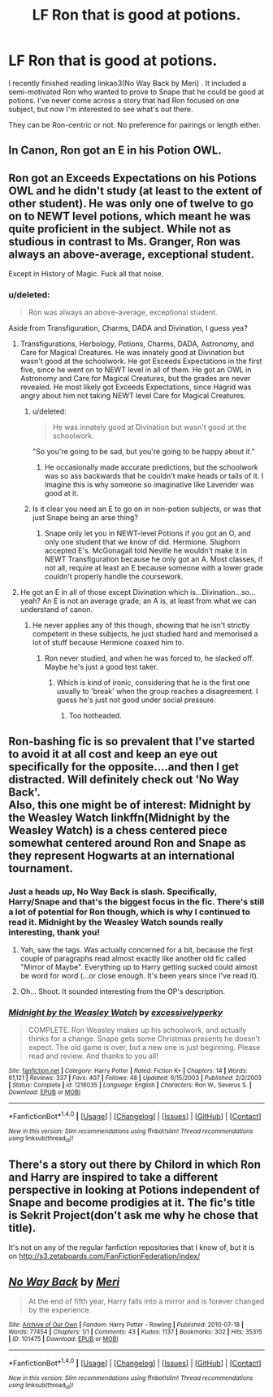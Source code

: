 #+TITLE: LF Ron that is good at potions.

* LF Ron that is good at potions.
:PROPERTIES:
:Author: yourdarklady
:Score: 6
:DateUnix: 1494960601.0
:DateShort: 2017-May-16
:FlairText: Request
:END:
I recently finished reading linkao3(No Way Back by Meri) . It included a semi-motivated Ron who wanted to prove to Snape that he could be good at potions. I've never come across a story that had Ron focused on one subject, but now I'm interested to see what's out there.

They can be Ron-centric or not. No preference for pairings or length either.


** In Canon, Ron got an E in his Potion OWL.
:PROPERTIES:
:Author: InquisitorCOC
:Score: 13
:DateUnix: 1494974350.0
:DateShort: 2017-May-17
:END:


** Ron got an Exceeds Expectations on his Potions OWL and he didn't study (at least to the extent of other student). He was only one of twelve to go on to NEWT level potions, which meant he was quite proficient in the subject. While not as studious in contrast to Ms. Granger, Ron was always an above-average, exceptional student.

Except in History of Magic. Fuck all that noise.
:PROPERTIES:
:Author: UnnamedNamesake
:Score: 10
:DateUnix: 1494984652.0
:DateShort: 2017-May-17
:END:

*** u/deleted:
#+begin_quote
  Ron was always an above-average, exceptional student.
#+end_quote

Aside from Transfiguration, Charms, DADA and Divination, I guess yea?
:PROPERTIES:
:Score: 3
:DateUnix: 1495003676.0
:DateShort: 2017-May-17
:END:

**** Transfigurations, Herbology, Potions, Charms, DADA, Astronomy, and Care for Magical Creatures. He was innately good at Divination but wasn't good at the schoolwork. He got Exceeds Expectations in the first five, since he went on to NEWT level in all of them. He got an OWL in Astronomy and Care for Magical Creatures, but the grades are never revealed. He most likely got Exceeds Expectations, since Hagrid was angry about him not taking NEWT level Care for Magical Creatures.
:PROPERTIES:
:Author: UnnamedNamesake
:Score: 2
:DateUnix: 1495017588.0
:DateShort: 2017-May-17
:END:

***** u/deleted:
#+begin_quote
  He was innately good at Divination but wasn't good at the schoolwork.
#+end_quote

"So you're going to be sad, but you're going to be happy about it."
:PROPERTIES:
:Score: 1
:DateUnix: 1495021059.0
:DateShort: 2017-May-17
:END:

****** He occasionally made accurate predictions, but the schoolwork was so ass backwards that he couldn't make heads or tails of it. I imagine this is why someone so imaginative like Lavender was good at it.
:PROPERTIES:
:Author: UnnamedNamesake
:Score: 1
:DateUnix: 1495023817.0
:DateShort: 2017-May-17
:END:


***** Is it clear you need an E to go on in non-potion subjects, or was that just Snape being an arse thing?
:PROPERTIES:
:Author: mikkelibob
:Score: 1
:DateUnix: 1495051982.0
:DateShort: 2017-May-18
:END:

****** Snape only let you in NEWT-level Potions if you got an O, and only one student that we know of did. Hermione. Slughorn accepted E's. McGonagall told Neville he wouldn't make it in NEWT Transfiguration because he only got an A. Most classes, if not all, require at least an E because someone with a lower grade couldn't properly handle the coursework.
:PROPERTIES:
:Author: UnnamedNamesake
:Score: 1
:DateUnix: 1495053081.0
:DateShort: 2017-May-18
:END:


**** He got an E in all of those except Divination which is...Divination...so...yeah? An E is not an average grade; an A is, at least from what we can understand of canon.
:PROPERTIES:
:Author: raddaya
:Score: 1
:DateUnix: 1495017716.0
:DateShort: 2017-May-17
:END:

***** He never applies any of this though, showing that he isn't strictly competent in these subjects, he just studied hard and memorised a lot of stuff because Hermione coaxed him to.
:PROPERTIES:
:Score: 1
:DateUnix: 1495021110.0
:DateShort: 2017-May-17
:END:

****** Ron never studied, and when he was forced to, he slacked off. Maybe he's just a good test taker.
:PROPERTIES:
:Author: UnnamedNamesake
:Score: 1
:DateUnix: 1495026269.0
:DateShort: 2017-May-17
:END:

******* Which is kind of ironic, considering that he is the first one usually to 'break' when the group reaches a disagreement. I guess he's just not good under social pressure.
:PROPERTIES:
:Score: 1
:DateUnix: 1495027334.0
:DateShort: 2017-May-17
:END:

******** Too hotheaded.
:PROPERTIES:
:Author: UnnamedNamesake
:Score: 1
:DateUnix: 1495030146.0
:DateShort: 2017-May-17
:END:


** Ron-bashing fic is so prevalent that I've started to avoid it at all cost and keep an eye out specifically for the opposite....and then I get distracted. Will definitely check out 'No Way Back'.\\
Also, this one might be of interest: Midnight by the Weasley Watch linkffn(Midnight by the Weasley Watch) is a chess centered piece somewhat centered around Ron and Snape as they represent Hogwarts at an international tournament.
:PROPERTIES:
:Author: allhailchickenfish
:Score: 8
:DateUnix: 1494962838.0
:DateShort: 2017-May-16
:END:

*** Just a heads up, No Way Back is slash. Specifically, Harry/Snape and that's the biggest focus in the fic. There's still a lot of potential for Ron though, which is why I continued to read it. Midnight by the Weasley Watch sounds really interesting, thank you!
:PROPERTIES:
:Author: yourdarklady
:Score: 3
:DateUnix: 1494963847.0
:DateShort: 2017-May-17
:END:

**** Yah, saw the tags. Was actually concerned for a bit, because the first couple of paragraphs read almost exactly like another old fic called "Mirror of Maybe". Everything up to Harry getting sucked could almost be word for word (...or close enough. It's been years since I've read it).
:PROPERTIES:
:Author: allhailchickenfish
:Score: 1
:DateUnix: 1494966626.0
:DateShort: 2017-May-17
:END:


**** Oh... Shoot. It sounded interesting from the OP's description.
:PROPERTIES:
:Author: ashez2ashes
:Score: 1
:DateUnix: 1495118537.0
:DateShort: 2017-May-18
:END:


*** [[http://www.fanfiction.net/s/1216035/1/][*/Midnight by the Weasley Watch/*]] by [[https://www.fanfiction.net/u/314420/excessivelyperky][/excessivelyperky/]]

#+begin_quote
  COMPLETE. Ron Weasley makes up his schoolwork, and actually thinks for a change. Snape gets some Christmas presents he doesn't expect. The old game is over, but a new one is just beginning. Please read and review. And thanks to you all!
#+end_quote

^{/Site/: [[http://www.fanfiction.net/][fanfiction.net]] *|* /Category/: Harry Potter *|* /Rated/: Fiction K+ *|* /Chapters/: 14 *|* /Words/: 61,121 *|* /Reviews/: 337 *|* /Favs/: 407 *|* /Follows/: 48 *|* /Updated/: 6/15/2003 *|* /Published/: 2/2/2003 *|* /Status/: Complete *|* /id/: 1216035 *|* /Language/: English *|* /Characters/: Ron W., Severus S. *|* /Download/: [[http://www.ff2ebook.com/old/ffn-bot/index.php?id=1216035&source=ff&filetype=epub][EPUB]] or [[http://www.ff2ebook.com/old/ffn-bot/index.php?id=1216035&source=ff&filetype=mobi][MOBI]]}

--------------

*FanfictionBot*^{1.4.0} *|* [[[https://github.com/tusing/reddit-ffn-bot/wiki/Usage][Usage]]] | [[[https://github.com/tusing/reddit-ffn-bot/wiki/Changelog][Changelog]]] | [[[https://github.com/tusing/reddit-ffn-bot/issues/][Issues]]] | [[[https://github.com/tusing/reddit-ffn-bot/][GitHub]]] | [[[https://www.reddit.com/message/compose?to=tusing][Contact]]]

^{/New in this version: Slim recommendations using/ ffnbot!slim! /Thread recommendations using/ linksub(thread_id)!}
:PROPERTIES:
:Author: FanfictionBot
:Score: 1
:DateUnix: 1494962910.0
:DateShort: 2017-May-16
:END:


** There's a story out there by Chilord in which Ron and Harry are inspired to take a different perspective in looking at Potions independent of Snape and become prodigies at it. The fic's title is Sekrit Project(don't ask me why he chose that title).

It's not on any of the regular fanfiction repositories that I know of, but it is on [[http://s3.zetaboards.com/FanFictionFederation/index/]]
:PROPERTIES:
:Author: lord_geryon
:Score: 2
:DateUnix: 1494985599.0
:DateShort: 2017-May-17
:END:


** [[http://archiveofourown.org/works/101475][*/No Way Back/*]] by [[http://www.archiveofourown.org/users/Meri/pseuds/Meri][/Meri/]]

#+begin_quote
  At the end of fifth year, Harry falls into a mirror and is forever changed by the experience.
#+end_quote

^{/Site/: [[http://www.archiveofourown.org/][Archive of Our Own]] *|* /Fandom/: Harry Potter - Rowling *|* /Published/: 2010-07-18 *|* /Words/: 77454 *|* /Chapters/: 1/1 *|* /Comments/: 43 *|* /Kudos/: 1137 *|* /Bookmarks/: 302 *|* /Hits/: 35315 *|* /ID/: 101475 *|* /Download/: [[http://archiveofourown.org/downloads/Me/Meri/101475/No%20Way%20Back.epub?updated_at=1387609704][EPUB]] or [[http://archiveofourown.org/downloads/Me/Meri/101475/No%20Way%20Back.mobi?updated_at=1387609704][MOBI]]}

--------------

*FanfictionBot*^{1.4.0} *|* [[[https://github.com/tusing/reddit-ffn-bot/wiki/Usage][Usage]]] | [[[https://github.com/tusing/reddit-ffn-bot/wiki/Changelog][Changelog]]] | [[[https://github.com/tusing/reddit-ffn-bot/issues/][Issues]]] | [[[https://github.com/tusing/reddit-ffn-bot/][GitHub]]] | [[[https://www.reddit.com/message/compose?to=tusing][Contact]]]

^{/New in this version: Slim recommendations using/ ffnbot!slim! /Thread recommendations using/ linksub(thread_id)!}
:PROPERTIES:
:Author: FanfictionBot
:Score: 1
:DateUnix: 1494960612.0
:DateShort: 2017-May-16
:END:
